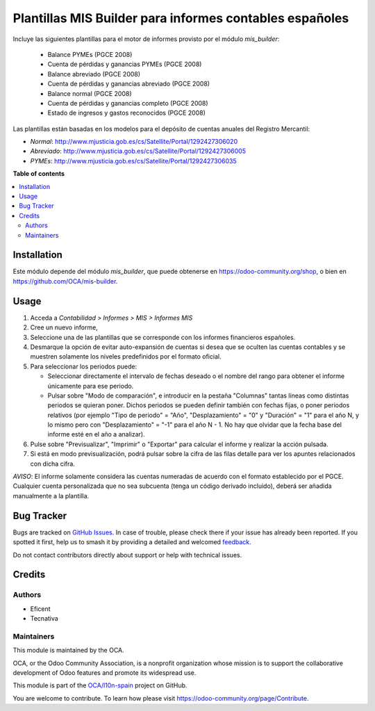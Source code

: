 ========================================================
Plantillas MIS Builder para informes contables españoles
========================================================

.. 
   !!!!!!!!!!!!!!!!!!!!!!!!!!!!!!!!!!!!!!!!!!!!!!!!!!!!
   !! This file is generated by oca-gen-addon-readme !!
   !! changes will be overwritten.                   !!
   !!!!!!!!!!!!!!!!!!!!!!!!!!!!!!!!!!!!!!!!!!!!!!!!!!!!
   !! source digest: sha256:bed8f6bb1fe5081a006695af3abd04e0d391e0c1091185bbfed8a247b5598cdc
   !!!!!!!!!!!!!!!!!!!!!!!!!!!!!!!!!!!!!!!!!!!!!!!!!!!!

.. |badge1| image:: https://img.shields.io/badge/maturity-Beta-yellow.png
    :target: https://odoo-community.org/page/development-status
    :alt: Beta
.. |badge2| image:: https://img.shields.io/badge/licence-AGPL--3-blue.png
    :target: http://www.gnu.org/licenses/agpl-3.0-standalone.html
    :alt: License: AGPL-3
.. |badge3| image:: https://img.shields.io/badge/github-OCA%2Fl10n--spain-lightgray.png?logo=github
    :target: https://github.com/OCA/l10n-spain/tree/12.0/l10n_es_mis_report
    :alt: OCA/l10n-spain
.. |badge4| image:: https://img.shields.io/badge/weblate-Translate%20me-F47D42.png
    :target: https://translation.odoo-community.org/projects/l10n-spain-12-0/l10n-spain-12-0-l10n_es_mis_report
    :alt: Translate me on Weblate
.. |badge5| image:: https://img.shields.io/badge/runboat-Try%20me-875A7B.png
    :target: https://runboat.odoo-community.org/builds?repo=OCA/l10n-spain&target_branch=12.0
    :alt: Try me on Runboat

|badge1| |badge2| |badge3| |badge4| |badge5|

Incluye las siguientes plantillas para el motor de informes provisto
por el módulo *mis_builder*:

    * Balance PYMEs (PGCE 2008)
    * Cuenta de pérdidas y ganancias PYMEs (PGCE 2008)
    * Balance abreviado (PGCE 2008)
    * Cuenta de pérdidas y ganancias abreviado (PGCE 2008)
    * Balance normal (PGCE 2008)
    * Cuenta de pérdidas y ganancias completo (PGCE 2008)
    * Estado de ingresos y gastos reconocidos (PGCE 2008)

Las plantillas están basadas en los modelos para el depósito de cuentas anuales
del Registro Mercantil:

* *Normal*: http://www.mjusticia.gob.es/cs/Satellite/Portal/1292427306020
* *Abreviado*: http://www.mjusticia.gob.es/cs/Satellite/Portal/1292427306005
* *PYMEs*: http://www.mjusticia.gob.es/cs/Satellite/Portal/1292427306035

**Table of contents**

.. contents::
   :local:

Installation
============

Este módulo depende del módulo `mis_builder`, que puede obtenerse en
https://odoo-community.org/shop, o bien en https://github.com/OCA/mis-builder.

Usage
=====

#. Acceda a *Contabilidad > Informes > MIS > Informes MIS*
#. Cree un nuevo informe,
#. Seleccione una de las plantillas que se corresponde con los informes
   financieros españoles.
#. Desmarque la opción de evitar auto-expansión de cuentas si desea que
   se oculten las cuentas contables y se muestren solamente los niveles
   predefinidos por el formato oficial.
#. Para seleccionar los periodos puede:

   * Seleccionar directamente el intervalo de fechas deseado o el nombre del
     rango para obtener el informe únicamente para ese periodo.
   * Pulsar sobre "Modo de comparación", e introducir en la pestaña "Columnas"
     tantas líneas como distintas periodos se quieran poner. Dichos periodos
     se pueden definir también con fechas fijas, o poner periodos relativos
     (por ejemplo "Tipo de periodo" = "Año", "Desplazamiento" = "0" y
     "Duración" = "1" para el año N, y lo mismo pero con "Desplazamiento" =
     "-1" para el año N - 1. No hay que olvidar que la fecha base del informe
     esté en el año a analizar).

#. Pulse sobre "Previsualizar", "Imprimir" o "Exportar" para calcular el
   informe y realizar la acción pulsada.
#. Si está en modo previsualización, podrá pulsar sobre la cifra de las
   filas detalle para ver los apuntes relacionados con dicha cifra.

*AVISO*: El informe solamente considera las cuentas numeradas de acuerdo con el
formato establecido por el PGCE. Cualquier cuenta personalizada que no sea
subcuenta (tenga un código derivado incluido), deberá ser añadida manualmente
a la plantilla.

Bug Tracker
===========

Bugs are tracked on `GitHub Issues <https://github.com/OCA/l10n-spain/issues>`_.
In case of trouble, please check there if your issue has already been reported.
If you spotted it first, help us to smash it by providing a detailed and welcomed
`feedback <https://github.com/OCA/l10n-spain/issues/new?body=module:%20l10n_es_mis_report%0Aversion:%2012.0%0A%0A**Steps%20to%20reproduce**%0A-%20...%0A%0A**Current%20behavior**%0A%0A**Expected%20behavior**>`_.

Do not contact contributors directly about support or help with technical issues.

Credits
=======

Authors
~~~~~~~

* Eficent
* Tecnativa

Maintainers
~~~~~~~~~~~

This module is maintained by the OCA.

.. image:: https://odoo-community.org/logo.png
   :alt: Odoo Community Association
   :target: https://odoo-community.org

OCA, or the Odoo Community Association, is a nonprofit organization whose
mission is to support the collaborative development of Odoo features and
promote its widespread use.

This module is part of the `OCA/l10n-spain <https://github.com/OCA/l10n-spain/tree/12.0/l10n_es_mis_report>`_ project on GitHub.

You are welcome to contribute. To learn how please visit https://odoo-community.org/page/Contribute.
